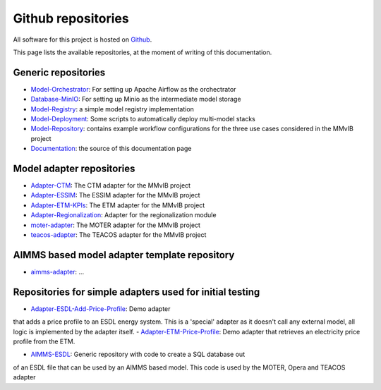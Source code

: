 Github repositories
===================

All software for this project is hosted on `Github <https://github.com/MultiModelling/>`_.

This page lists the available repositories, at the moment of writing of this documentation.

Generic repositories
--------------------
- `Model-Orchestrator <https://github.com/MultiModelling/Model-Orchestrator>`_: For setting up Apache Airflow as the orchectrator
- `Database-MinIO <https://github.com/MultiModelling/Database-MinIO>`_: For setting up Minio as the intermediate model storage
- `Model-Registry <https://github.com/MultiModelling/Model-Registry>`_: a simple model registry implementation
- `Model-Deployment <https://github.com/MultiModelling/Model-Deployment>`_: Some scripts to automatically deploy multi-model stacks

- `Model-Repository <https://github.com/MultiModelling/Model-Repository>`_: contains example workflow configurations for the three use cases considered in the MMvIB project
- `Documentation <https://github.com/MultiModelling/Documentation>`_: the source of this documentation page

Model adapter repositories
--------------------------
- `Adapter-CTM <https://github.com/MultiModelling/Adapter-CTM>`_: The CTM adapter for the MMvIB project
- `Adapter-ESSIM <https://github.com/MultiModelling/Adapter-ESSIM>`_: The ESSIM adapter for the MMvIB project
- `Adapter-ETM-KPIs <https://github.com/MultiModelling/Adapter-ETM-KPIs>`_: The ETM adapter for the MMvIB project
- `Adapter-Regionalization <https://github.com/MultiModelling/Adapter-Regionalization>`_: Adapter for the regionalization module
- `moter-adapter <https://github.com/MultiModelling/moter-adapter>`_: The MOTER adapter for the MMvIB project
- `teacos-adapter <https://github.com/MultiModelling/teacos-adapter>`_: The TEACOS adapter for the MMvIB project

AIMMS based model adapter template repository
---------------------------------------------
- `aimms-adapter <https://github.com/MultiModelling/aimms-adapter>`_: ...

Repositories for simple adapters used for initial testing
---------------------------------------------------------
- `Adapter-ESDL-Add-Price-Profile  <https://github.com/MultiModelling/Adapter-ESDL-Add-Price-Profile>`_: Demo adapter
that adds a price profile to an ESDL energy system. This is a 'special' adapter as it doesn't call any external model, all
logic is implemented by the adapter itself.
- `Adapter-ETM-Price-Profile <https://github.com/MultiModelling/Adapter-ETM-Price-Profile>`_: Demo adapter that retrieves an
electricity price profile from the ETM.

- `AIMMS-ESDL <https://github.com/MultiModelling/AIMMS-ESDL>`_: Generic repository with code to create a SQL database out
of an ESDL file that can be used by an AIMMS based model. This code is used by the MOTER, Opera and TEACOS adapter